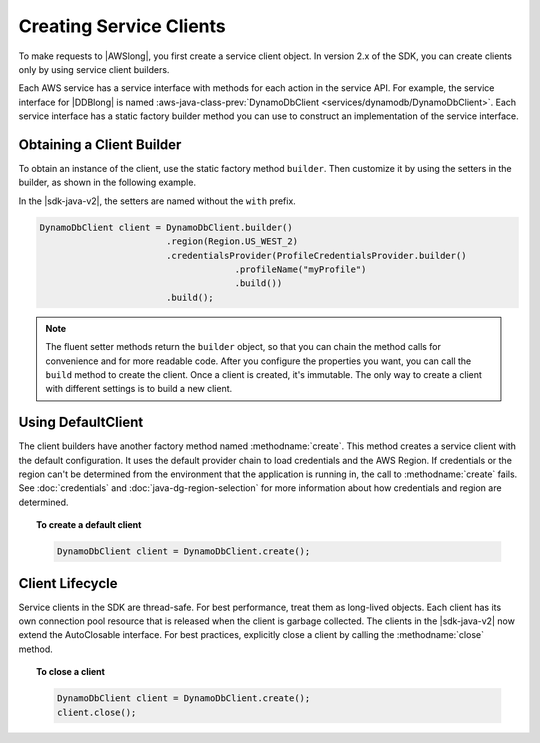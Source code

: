 .. Copyright 2010-2018 Amazon.com, Inc. or its affiliates. All Rights Reserved.

   This work is licensed under a Creative Commons Attribution-NonCommercial-ShareAlike 4.0
   International License (the "License"). You may not use this file except in compliance with the
   License. A copy of the License is located at http://creativecommons.org/licenses/by-nc-sa/4.0/.

   This file is distributed on an "AS IS" BASIS, WITHOUT WARRANTIES OR CONDITIONS OF ANY KIND,
   either express or implied. See the License for the specific language governing permissions and
   limitations under the License.

########################
Creating Service Clients
########################

.. meta::
   :description: How to create service clients by using the AWS SDK for Java.
   :keywords:

To make requests to |AWSlong|, you first create a service client object. In version 2.x of the SDK,
you can create clients only by using service client builders.

Each AWS service has a service interface with methods
for each action in the service API. For example, the service interface for |DDBlong| is named
:aws-java-class-prev:`DynamoDbClient <services/dynamodb/DynamoDbClient>`. Each service interface has a
static factory builder method you can use to construct an implementation of the service interface.

Obtaining a Client Builder
==========================

To obtain an instance of the client, use the static factory method ``builder``.
Then customize it by using the setters in the builder, as shown in the following example.

In the |sdk-java-v2|, the setters are named without the ``with`` prefix.

.. code-block:: java

    DynamoDbClient client = DynamoDbClient.builder()
                            .region(Region.US_WEST_2)
                            .credentialsProvider(ProfileCredentialsProvider.builder()
                                         .profileName("myProfile")
                                         .build())
                            .build();

.. note:: The fluent setter methods return the ``builder`` object, so that you can chain the
   method calls for convenience and for more readable code. After you configure the properties you
   want, you can call the ``build`` method to create the client. Once a client is created,
   it's immutable. The only way to create a client with different settings is to build a new client.

Using DefaultClient
===================

The client builders have another factory method named :methodname:`create`.
This method creates a service client with the default configuration.
It uses the default provider chain to load credentials and the AWS Region. If credentials or
the region can't be determined from the environment that the application is running in, the call to
:methodname:`create` fails. See :doc:`credentials` and :doc:`java-dg-region-selection`
for more information about how credentials and region are determined.

.. topic:: To create a default client

   .. code-block:: java

      DynamoDbClient client = DynamoDbClient.create();

Client Lifecycle
================

Service clients in the SDK are thread-safe. For best performance, treat them as
long-lived objects. Each client has its own connection pool resource that is released when the
client is garbage collected. The clients in the |sdk-java-v2| now extend the AutoClosable
interface. For best practices, explicitly close a client by calling the :methodname:`close` method.

.. topic:: To close a client

   .. code-block:: java

      DynamoDbClient client = DynamoDbClient.create();
      client.close();
